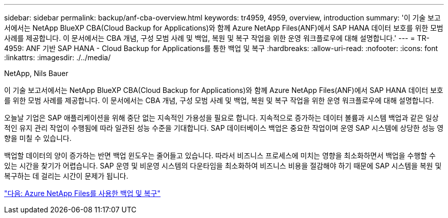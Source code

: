 ---
sidebar: sidebar 
permalink: backup/anf-cba-overview.html 
keywords: tr4959, 4959, overview, introduction 
summary: '이 기술 보고서에서는 NetApp BlueXP CBA(Cloud Backup for Applications)와 함께 Azure NetApp Files(ANF)에서 SAP HANA 데이터 보호를 위한 모범 사례를 제공합니다. 이 문서에서는 CBA 개념, 구성 모범 사례 및 백업, 복원 및 복구 작업을 위한 운영 워크플로우에 대해 설명합니다.' 
---
= TR-4959: ANF 기반 SAP HANA - Cloud Backup for Applications를 통한 백업 및 복구
:hardbreaks:
:allow-uri-read: 
:nofooter: 
:icons: font
:linkattrs: 
:imagesdir: ./../media/


NetApp, Nils Bauer

[role="lead"]
이 기술 보고서에서는 NetApp BlueXP CBA(Cloud Backup for Applications)와 함께 Azure NetApp Files(ANF)에서 SAP HANA 데이터 보호를 위한 모범 사례를 제공합니다. 이 문서에서는 CBA 개념, 구성 모범 사례 및 백업, 복원 및 복구 작업을 위한 운영 워크플로우에 대해 설명합니다.

오늘날 기업은 SAP 애플리케이션을 위해 중단 없는 지속적인 가용성을 필요로 합니다. 지속적으로 증가하는 데이터 볼륨과 시스템 백업과 같은 일상적인 유지 관리 작업이 수행됨에 따라 일관된 성능 수준을 기대합니다. SAP 데이터베이스 백업은 중요한 작업이며 운영 SAP 시스템에 상당한 성능 영향을 미칠 수 있습니다.

백업할 데이터의 양이 증가하는 반면 백업 윈도우는 줄어들고 있습니다. 따라서 비즈니스 프로세스에 미치는 영향을 최소화하면서 백업을 수행할 수 있는 시간을 찾기가 어렵습니다. SAP 운영 및 비운영 시스템의 다운타임을 최소화하여 비즈니스 비용을 절감해야 하기 때문에 SAP 시스템을 복원 및 복구하는 데 걸리는 시간이 문제가 됩니다.

link:anf-cba-backup-and-recovery-using-azure-netapp-files.html["다음: Azure NetApp Files를 사용한 백업 및 복구"]
